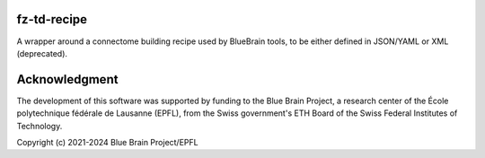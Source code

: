 fz-td-recipe
============

A wrapper around a connectome building recipe used by BlueBrain tools, to be either
defined in JSON/YAML or XML (deprecated).

Acknowledgment
==============
The development of this software was supported by funding to the Blue Brain Project,
a research center of the École polytechnique fédérale de Lausanne (EPFL),
from the Swiss government's ETH Board of the Swiss Federal Institutes of Technology.

Copyright (c) 2021-2024 Blue Brain Project/EPFL
